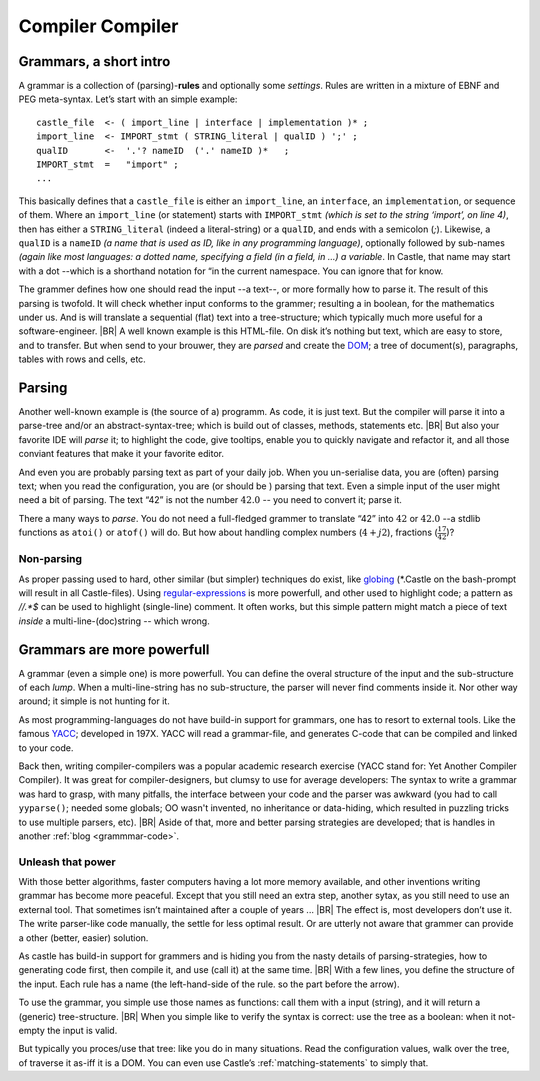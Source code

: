 .. _Castle-CompilerCompiler:

=================
Compiler Compiler
=================

.. post:: 2022/05/13
   :category: Castle, rough
   :tags: Castle

   In Castle you can define a *grammar* directly in your code. The compiler will *translate* them into functions, using
   the build-in (PEG) **compiler-compiler** -- at least that was it called back in the days of *YACC*.

   How do one use that? And why should you?

Grammars, a short intro
=======================

A grammar is a collection of (parsing)-**rules** and optionally some *settings*.  Rules are written in a mixture of EBNF
and PEG meta-syntax.  Let’s start with an simple example::

  castle_file  <- ( import_line | interface | implementation )* ;
  import_line  <- IMPORT_stmt ( STRING_literal | qualID ) ';' ;
  qualID       <-  '.'? nameID  ('.' nameID )*   ;
  IMPORT_stmt  =   "import" ;
  ...

This basically defines that a ``castle_file`` is either an ``import_line``, an ``interface``, an ``implementation``, or
sequence of them. Where an ``import_line`` (or statement) starts with ``IMPORT_stmt`` *(which is set to the string
‘import’, on line 4)*, then has either a ``STRING_literal`` (indeed a literal-string) or a ``qualID``, and ends with a
semicolon (`;`). Likewise, a ``qualID`` is a ``nameID`` *(a name that is used as ID, like in any programming language)*,
optionally followed by sub-names *(again like most languages: a dotted name, specifying a field (in a field, in ...) a
variable*. In Castle, that name may start with a dot --which is a shorthand notation for “in the current namespace. You
can ignore that for know.

The grammer defines how one should read the input --a text--, or more formally how to parse it. The result of this
parsing is twofold. It will check whether input conforms to the grammer; resulting a in boolean, for the mathematics
under us. And is will translate a sequential (flat) text into a tree-structure; which typically much more useful for a
software-engineer.
|BR|
A well known example is this HTML-file. On disk it’s nothing but text, which are easy to store, and to transfer. But
when send to your brouwer, they are *parsed* and create the `DOM
<https://nl.wikipedia.org/wiki/Document_Object_Model>`__; a tree of document(s), paragraphs, tables with rows and cells,
etc.

Parsing
=======
Another well-known example is (the source of a) programm. As code, it is just text. But the compiler will parse it into
a parse-tree and/or an abstract-syntax-tree; which is build out of classes, methods, statements etc.
|BR|
But also your favorite IDE will *parse* it; to highlight the code, give tooltips, enable you to quickly navigate and
refactor it, and all those conviant features that make it your favorite editor.

And even you are probably parsing text as part of your daily job. When you un-serialise data, you are (often) parsing
text; when you read the configuration, you are (or should be ) parsing that text. Even a simple input of the user might
need a bit of parsing. The text “42”  is not the number :math:`42.0` -- you need to convert it; parse it.

There a many ways to *parse*. You do not need a full-fledged grammer to translate “42” into :math:`42` or
:math:`42.0` --a stdlib functions as ``atoi()`` or ``atof()``  will do. But how about handling complex numbers
(:math:`4+j2`), fractions (:math:`\frac{17}{42}`)?

Non-parsing
-----------

As proper passing used to hard, other similar (but simpler) techniques do exist, like `globing
<https://en.wikipedia.org/wiki/Glob_(programming)>`__ (\*.Castle on the bash-prompt will result in all
Castle-files). Using `regular-expressions <https://en.wikipedia.org/wiki/Regular_expression>`__ is more powerfull, and
other used to highlight code; a pattern as `//.*$` can be used to highlight (single-line) comment. It often works, but
this simple pattern might match a piece of text *inside* a multi-line-(doc)string -- which wrong.

Grammars are more powerfull
===========================

A grammar (even a simple one) is more powerfull. You can define the overal structure of the input and the sub-structure
of each *lump*. When a multi-line-string has no sub-structure, the parser will never find comments inside it. Nor other
way around; it simple is not hunting for it.

As most programming-languages do not have build-in support for grammars, one has to resort to external tools. Like the
famous `YACC <https://en.wikipedia.org/wiki/Yacc>`__; developed in 197X. YACC will read a grammar-file, and generates
C-code that can be compiled and linked to your code.

Back then, writing compiler-compilers was a popular academic research exercise (YACC stand for: Yet Another Compiler
Compiler). It was great for compiler-designers, but clumsy to use for average developers: The syntax to write a grammar
was hard to grasp, with many pitfalls, the interface between your code and the parser was awkward (you had to call
``yyparse()``; needed some globals; OO wasn't invented, no inheritance or data-hiding, which resulted in puzzling tricks
to use multiple parsers, etc).
|BR|
Aside of that, more and better parsing strategies are developed; that is handles in another :ref:`blog <grammmar-code>`.

Unleash that power
------------------

With those better algorithms, faster computers having a lot more memory available, and other inventions writing grammar
has become more peaceful. Except that you still need an extra step, another sytax, as you still need to use an external
tool. That sometimes isn’t maintained after a couple of years ...
|BR|
The effect is, most developers don’t use it. The write parser-like code manually, the settle for less optimal result. Or
are utterly not aware that grammer can provide a other (better, easier) solution.

As castle has build-in support for grammers and is hiding you from the nasty details of parsing-strategies, how to
generating code first, then compile it, and use (call it) at the same time.
|BR|
With a few lines, you define the structure of the input. Each rule has a name (the left-hand-side of the rule. so the
part before the arrow).


To use the grammar, you simple use those names as functions: call them with a input (string), and it will return a
(generic) tree-structure.
|BR|
When you simple like to verify the syntax is correct: use the tree as a boolean: when it not-empty the input is valid.

But typically you proces/use that tree: like you do in many situations. Read the configuration values, walk over the
tree, of traverse it as-iff it is a DOM. You can even use Castle’s :ref:`matching-statements` to simply that.

